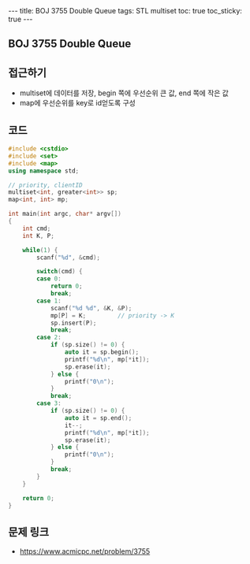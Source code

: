 #+Html: ---
#+HTML: title: BOJ 3755 Double Queue
#+HTML: tags: STL multiset
#+HTML: toc: true
#+HTML: toc_sticky: true
#+HTML: ---
#+OPTIONS: ^:nil

** BOJ 3755 Double Queue

** 접근하기
- multiset에 데이터를 저장, begin 쪽에 우선순위 큰 값, end 쪽에 작은 값
- map에 우선순위를 key로 id얻도록 구성
** 코드
#+BEGIN_SRC cpp
#include <cstdio>
#include <set>
#include <map>
using namespace std;

// priority, clientID
multiset<int, greater<int>> sp; 
map<int, int> mp;

int main(int argc, char* argv[])
{
    int cmd;
    int K, P;

    while(1) {
        scanf("%d", &cmd);

        switch(cmd) {
        case 0:
            return 0;
            break;
        case 1:
            scanf("%d %d", &K, &P);
            mp[P] = K;         // priority -> K
            sp.insert(P);
            break;
        case 2:
            if (sp.size() != 0) {
                auto it = sp.begin();
                printf("%d\n", mp[*it]);
                sp.erase(it);
            } else {
                printf("0\n");
            }
            break;
        case 3:
            if (sp.size() != 0) {
                auto it = sp.end();
                it--;
                printf("%d\n", mp[*it]);
                sp.erase(it);
            } else {
                printf("0\n");
            }
            break;
        }
    }

    return 0;
}
#+END_SRC

** 문제 링크
- https://www.acmicpc.net/problem/3755
